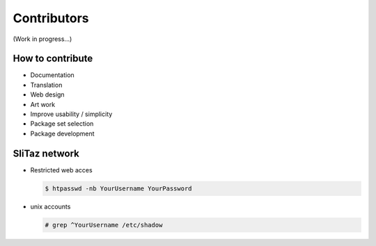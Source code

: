 .. http://doc.slitaz.org/en:cookbook:contributors
.. en/cookbook/contributors.txt · Last modified: 2015/11/12 15:22 by bellard

.. _cookbook contributors:

Contributors
============

(Work in progress...)


How to contribute
-----------------

* Documentation
* Translation
* Web design
* Art work
* Improve usability / simplicity
* Package set selection
* Package development


SliTaz network
--------------

* Restricted web acces

  .. code-block:: console

     $ htpasswd -nb YourUsername YourPassword

* unix accounts

  .. code-block:: console

     # grep ^YourUsername /etc/shadow
